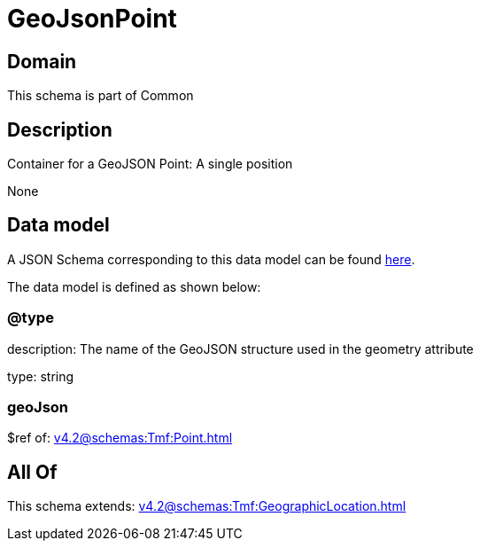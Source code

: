 = GeoJsonPoint

[#domain]
== Domain

This schema is part of Common

[#description]
== Description

Container for a GeoJSON Point: A single position

None

[#data_model]
== Data model

A JSON Schema corresponding to this data model can be found https://tmforum.org[here].

The data model is defined as shown below:


=== @type
description: The name of the GeoJSON structure used in the geometry attribute

type: string


=== geoJson
$ref of: xref:v4.2@schemas:Tmf:Point.adoc[]


[#all_of]
== All Of

This schema extends: xref:v4.2@schemas:Tmf:GeographicLocation.adoc[]
